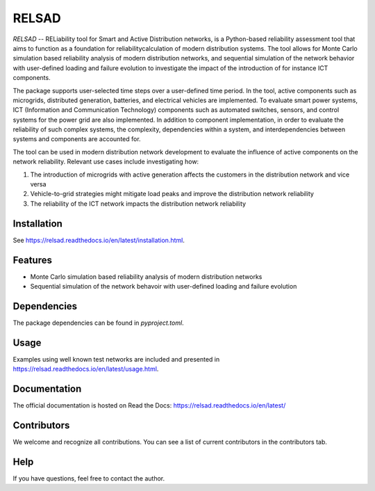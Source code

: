 ######
RELSAD
######

|language tab| |contributors tab| |python version tab| |relsad version tab| |build tab| |license tab|

.. overview_start

`RELSAD` -- RELiability tool for Smart and Active Distribution networks,
is a Python-based reliability assessment tool that aims to function as
a foundation for reliabilitycalculation of modern distribution systems.
The tool allows for Monte Carlo simulation based reliability analysis of modern
distribution networks, and sequential simulation of the network
behavior with user-defined loading and failure evolution to investigate the impact
of the introduction of for instance ICT components.


The package supports user-selected time steps over a user-defined time period.
In the tool, active components such as microgrids, distributed generation,
batteries, and electrical vehicles are implemented.
To evaluate smart power systems, ICT (Information and Communication Technology)
components such as automated switches, sensors, and control systems
for the power grid are also implemented.
In addition to component implementation, in order to evaluate the reliability
of such complex systems, the complexity, dependencies within a system, and interdependencies between systems and components are accounted for.

The tool can be used in modern distribution network development to evaluate
the influence of active components on the network reliability. Relevant use cases
include investigating how:

1. The introduction of microgrids with active generation
   affects the customers in the distribution network and vice versa
2. Vehicle\-to\-grid strategies might mitigate load peaks and
   improve the distribution network reliability
3. The reliability of the ICT network impacts the
   distribution network reliability

.. overview_end

============
Installation
============

See https://relsad.readthedocs.io/en/latest/installation.html.

========
Features
========

- Monte Carlo simulation based reliability analysis of modern distribution networks
- Sequential simulation of the network behavoir with user-defined loading and failure evolution

============
Dependencies
============

The package dependencies can be found in `pyproject.toml`.

=====
Usage
=====

Examples using well known test networks are included and presented in
https://relsad.readthedocs.io/en/latest/usage.html.

=============
Documentation
=============

The official documentation is hosted on Read the Docs: https://relsad.readthedocs.io/en/latest/

============
Contributors
============

We welcome and recognize all contributions. You can see a list of current contributors in the contributors tab.


====
Help
====

If you have questions, feel free to contact the author.


.. |contributors tab| image:: https://img.shields.io/github/contributors/stinefm/relsad
   :target: https://github.com/stinefm/relsad/graphs/contributors

.. |language tab| image:: https://img.shields.io/github/languages/top/stinefm/relsad
   :target: https://www.python.org/

.. |python version tab| image:: https://img.shields.io/pypi/pyversions/relsad

.. |relsad version tab| image:: https://img.shields.io/pypi/v/relsad
   :target: https://pypi.org/project/relsad/

.. |build tab| image:: https://img.shields.io/github/workflow/status/stinefm/relsad/ci-cd
   :target: https://github.com/stinefm/relsad/actions

.. |docs tab| image:: https://readthedocs.org/projects/relsad/badge/?version=latest
   :target: https://relsad.readthedocs.io/en/latest/

.. |license tab| image:: https://img.shields.io/github/license/stinefm/relsad
   :target: https://github.com/stinefm/relsad/blob/main/LICENSE

